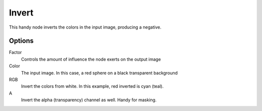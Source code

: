 
******
Invert
******

.. figure:: /images/Nodes-Invert.jpg
   :width: 320px


This handy node inverts the colors in the input image, producing a negative.


Options
=======

Factor
   Controls the amount of influence the node exerts on the output image
Color
   The input image. In this case, a red sphere on a black transparent background
RGB
   Invert the colors from white. In this example, red inverted is cyan (teal).
A
   Invert the alpha (transparency) channel as well. Handy for masking.
